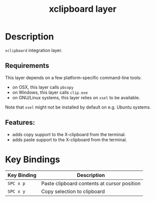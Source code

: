 #+TITLE: xclipboard layer

* Table of Contents                     :TOC_4_gh:noexport:
- [[#description][Description]]
  - [[#features][Features:]]
- [[#key-bindings][Key Bindings]]

* Description
=xclipboard= integration layer.

** Requirements

This layer depends on a few platform-specific command-line tools:

- on OSX, this layer calls =pbcopy=
- on Windows, this layer calls =clip.exe=
- on GNU/Linux systems, this layer relies on =xsel= to be available.

Note that =xsel= might not be installed by default on e.g. Ubuntu systems.

** Features:
- adds copy support to the X-clipboard from the terminal.
- adds paste support to the X-clipboard from the terminal.

* Key Bindings

| Key Binding | Description                                 |
|-------------+---------------------------------------------|
| ~SPC x p~   | Paste clipboard contents at cursor position |
| ~SPC x y~   | Copy selection to clipboard                 |
